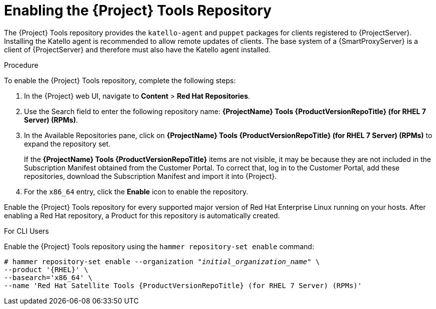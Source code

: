 [[enabling_satellite_tools_repository]]

= Enabling the {Project} Tools Repository

The {Project} Tools repository provides the `katello-agent` and `puppet` packages for clients registered to {ProjectServer}. Installing the Katello agent is recommended to allow remote updates of clients. The base system of a {SmartProxyServer} is a client of {ProjectServer} and therefore must also have the Katello agent installed.

ifeval::["{mode}" == "disconnected"]
.Prerequisites
* Ensure that you import all content ISO images that you require into {ProjectServer}. For more information, see https://access.redhat.com/documentation/en-us/red_hat_satellite/{ProductVersion}/html/content_management_guide/importing_content_isos_into_disconnected_satellite[Importing Content ISOs into a Disconnected {Project}] in the _Content Management Guide_.
endif::[]

.Procedure
To enable the {Project} Tools repository, complete the following steps:

. In the {Project} web UI, navigate to *Content* > *Red Hat Repositories*.

. Use the Search field to enter the following repository name: *{ProjectName} Tools {ProductVersionRepoTitle} (for RHEL 7 Server) (RPMs)*.

. In the Available Repositories pane, click on *{ProjectName} Tools {ProductVersionRepoTitle} (for RHEL 7 Server) (RPMs)* to expand the repository set.
+
If the *{ProjectName} Tools {ProductVersionRepoTitle}* items are not visible, it may be because they are not included in the Subscription Manifest obtained from the Customer Portal. To correct that, log in to the Customer Portal, add these repositories, download the Subscription Manifest and import it into {Project}.

. For the `x86_64` entry, click the *Enable* icon to enable the repository.

Enable the {Project} Tools repository for every supported major version of Red Hat Enterprise Linux running on your hosts. After enabling a Red Hat repository, a Product for this repository is automatically created.

.For CLI Users

Enable the {Project} Tools repository using the `hammer repository-set enable` command:
[options="nowrap" subs="+quotes,attributes"]
----
# hammer repository-set enable --organization _"initial_organization_name"_ \
--product '{RHEL}' \
--basearch='x86_64' \
--name 'Red Hat Satellite Tools {ProductVersionRepoTitle} (for RHEL 7 Server) (RPMs)'
----
